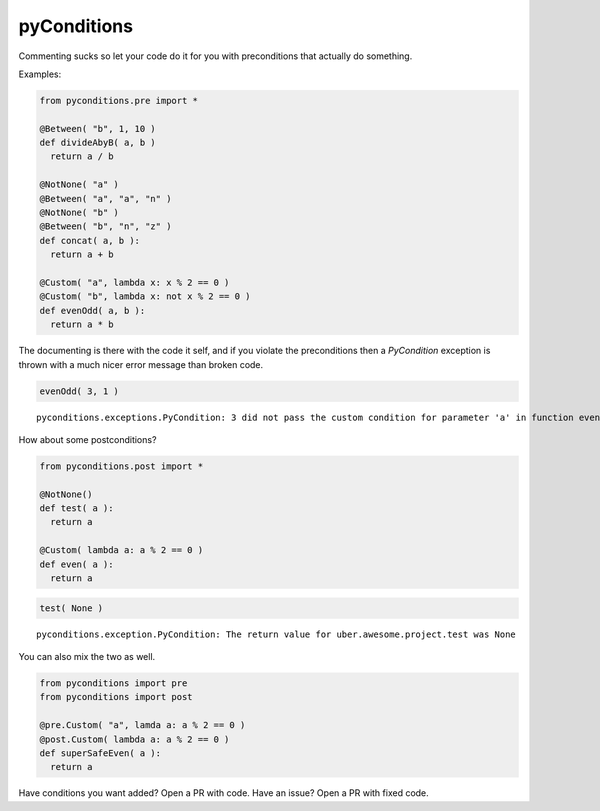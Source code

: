 pyConditions |Build Status|
===========================

Commenting sucks so let your code do it for you with preconditions that
actually do something.

Examples:

.. code:: python

    from pyconditions.pre import *

    @Between( "b", 1, 10 )
    def divideAbyB( a, b )
      return a / b

    @NotNone( "a" )
    @Between( "a", "a", "n" )
    @NotNone( "b" )
    @Between( "b", "n", "z" )
    def concat( a, b ):
      return a + b
      
    @Custom( "a", lambda x: x % 2 == 0 )
    @Custom( "b", lambda x: not x % 2 == 0 )
    def evenOdd( a, b ):
      return a * b

The documenting is there with the code it self, and if you violate the
preconditions then a *PyCondition* exception is thrown with a much nicer
error message than broken code.

.. code:: python

    evenOdd( 3, 1 )

::

    pyconditions.exceptions.PyCondition: 3 did not pass the custom condition for parameter 'a' in function evenOdd

How about some postconditions?

.. code:: python

    from pyconditions.post import *

    @NotNone()
    def test( a ):
      return a

    @Custom( lambda a: a % 2 == 0 )
    def even( a ):
      return a

.. code:: python

    test( None )

::

    pyconditions.exception.PyCondition: The return value for uber.awesome.project.test was None 

You can also mix the two as well.

.. code:: python

    from pyconditions import pre
    from pyconditions import post

    @pre.Custom( "a", lamda a: a % 2 == 0 )
    @post.Custom( lambda a: a % 2 == 0 )
    def superSafeEven( a ):
      return a

Have conditions you want added? Open a PR with code. Have an issue? Open
a PR with fixed code.

.. |Build Status| image:: https://travis-ci.org/streed/pyConditions.png?branch=master
   :target: https://travis-ci.org/streed/pyConditions

